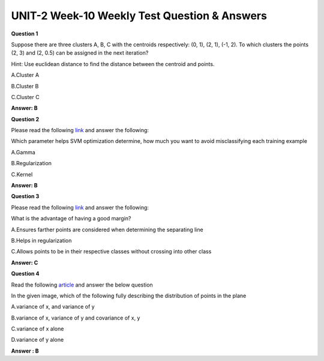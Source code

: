 UNIT-2 Week-10 Weekly Test Question & Answers 
==============================================

**Question 1**

Suppose there are three clusters A, B, C with the centroids respectively: (0, 1), (2, 1), (-1, 2). To which clusters the points (2, 3) and (2, 0.5) can be assigned in the next iteration?

Hint: Use euclidean distance to find the distance between the centroid and points.

A.Cluster A

B.Cluster B

C.Cluster C

**Answer: B**


**Question 2**

Please read the following `link <https://medium.com/machine-learning-101/chapter-2-svm-support-vector-machine-theory-f0812effc72>`_ and answer the following:

Which parameter helps SVM optimization determine, how much you want to avoid misclassifying each training example

A.Gamma

B.Regularization

C.Kernel

**Answer: B**


**Question 3**

Please read the following `link <https://medium.com/machine-learning-101/chapter-2-svm-support-vector-machine-theory-f0812effc72>`_  and answer the following:

What is the advantage of having a good margin?

A.Ensures farther points are considered when determining the separating line

B.Helps in regularization

C.Allows points to be in their respective classes without crossing into other class

**Answer: C**

**Question 4**

Read the following `article <https://jeremykun.com/2011/07/27/eigenfaces/>`_  and answer the below question

In the given image, which of the following fully describing the distribution of points in the plane

.. image:: https://cdn.extras.talentsprint.com/CentralRepo/AIML_Images/AIML_10_plane.png

A.variance of x, and variance of y

B.variance of x, variance of y and covariance of x, y

C.variance of x alone

D.variance of y alone

**Answer : B**



